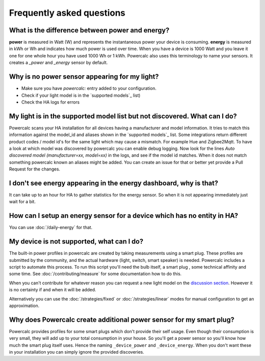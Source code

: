 ==========================
Frequently asked questions
==========================

What is the difference between power and energy?
------------------------------------------------

**power** is measured in Watt (W) and represents the instantaneous power your device is consuming.
**energy** is measured in kWh or Wh and indicates how much power is used over time. When you have a device is 1000 Watt and you leave it one for one whole hour you have used 1000 Wh or 1 kWh.
Powercalc also uses this terminology to name your sensors. It creates a `_power` and `_energy` sensor by default.

Why is no power sensor appearing for my light?
----------------------------------------------

- Make sure you have `powercalc:` entry added to your configuration.
- Check if your light model is in the `supported models`_ list)
- Check the HA logs for errors

My light is in the supported model list but not discovered. What can I do?
--------------------------------------------------------------------------

Powercalc scans your HA installation for all devices having a manufacturer and model information.
It tries to match this information against the model_id and aliases shown in the `supported models`_ list.
Some integrations return different product codes / model id's for the same light which may cause a mismatch. For example Hue and Zigbee2Mqtt.
To have a look at which model was discovered by powercalc you can enable debug logging.
Now look for the lines `Auto discovered model (manufacturer=xx, model=xx)` in the logs, and see if the model id matches.
When it does not match something powercalc known an aliases might be added. You can create an issue for that or better yet provide a Pull Request for the changes.

I don't see energy appearing in the energy dashboard, why is that?
------------------------------------------------------------------

It can take up to an hour for HA to gather statistics for the energy sensor. So when it is not appearing immediately just wait for a bit.

How can I setup an energy sensor for a device which has no entity in HA?
------------------------------------------------------------------------

You can use :doc:`/daily-energy` for that.

My device is not supported, what can I do?
------------------------------------------

The built-in power profiles in powercalc are created by taking measurements using a smart plug. These profiles are submitted by the community, and the actual hardware (light, switch, smart speaker) is needed. Powercalc includes a script to automate this process.
To run this script you'll need the bulb itself, a smart plug , some technical affinity and some time. See :doc:`/contributing/measure` for some documentation how to do this.

When you can't contribute for whatever reason you can request a new light model on the `discussion section <https://github.com/bramstroker/homeassistant-powercalc/discussions/categories/request-light-models>`_. However it is no certainty if and when it will be added.

Alternatively you can use the :doc:`/strategies/fixed` or :doc:`/strategies/linear` modes for manual configuration to get an approximation.

Why does Powercalc create additional power sensor for my smart plug?
--------------------------------------------------------------------

Powercalc provides profiles for some smart plugs which don't provide their self usage. Even though their consumption is very small, they will add up to your total consumption in your house. So you'll get a power sensor so you'll know how much the smart plug itself uses. Hence the naming ``_device_power`` and ``_device_energy``.
When you don't want these in your installation you can simply ignore the provided discoveries.
